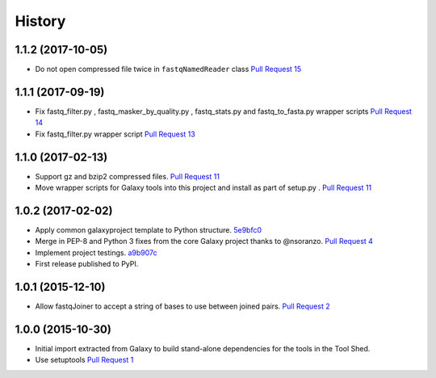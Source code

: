 .. :changelog:

History
-------

.. to_doc

---------------------
1.1.2 (2017-10-05)
---------------------

* Do not open compressed file twice in ``fastqNamedReader`` class
  `Pull Request 15`_

---------------------
1.1.1 (2017-09-19)
---------------------

* Fix fastq_filter.py , fastq_masker_by_quality.py , fastq_stats.py and
  fastq_to_fasta.py wrapper scripts
  `Pull Request 14`_
* Fix fastq_filter.py wrapper script
  `Pull Request 13`_

---------------------
1.1.0 (2017-02-13)
---------------------

* Support gz and bzip2 compressed files.
  `Pull Request 11`_
* Move wrapper scripts for Galaxy tools into this project and install as part of
  setup.py .
  `Pull Request 11`_

---------------------
1.0.2 (2017-02-02)
---------------------

* Apply common galaxyproject template to Python structure. 5e9bfc0_
* Merge in PEP-8 and Python 3 fixes from the core Galaxy project thanks to
  @nsoranzo.
  `Pull Request 4`_
* Implement project testings. a9b907c_
* First release published to PyPI.

---------------------
1.0.1 (2015-12-10)
---------------------

* Allow fastqJoiner to accept a string of bases to use between joined pairs.
  `Pull Request 2`_

---------------------
1.0.0 (2015-10-30)
---------------------

* Initial import extracted from Galaxy to build stand-alone dependencies for the
  tools in the Tool Shed.
* Use setuptools
  `Pull Request 1`_

.. github_links
.. _a9b907c: https://github.com/galaxyproject/sequence_utils/commit/a9b907c
.. _c68932a: https://github.com/galaxyproject/sequence_utils/commit/c68932a
.. _5e9bfc0: https://github.com/galaxyproject/sequence_utils/commit/5e9bfc0
.. _Pull Request 1: https://github.com/galaxyproject/sequence_utils/pull/1
.. _Pull Request 2: https://github.com/galaxyproject/sequence_utils/pull/2
.. _Pull Request 4: https://github.com/galaxyproject/sequence_utils/pull/4
.. _Pull Request 11: https://github.com/galaxyproject/sequence_utils/pull/11
.. _Pull Request 13: https://github.com/galaxyproject/sequence_utils/pull/13
.. _Pull Request 14: https://github.com/galaxyproject/sequence_utils/pull/14
.. _Pull Request 15: https://github.com/galaxyproject/sequence_utils/pull/15
